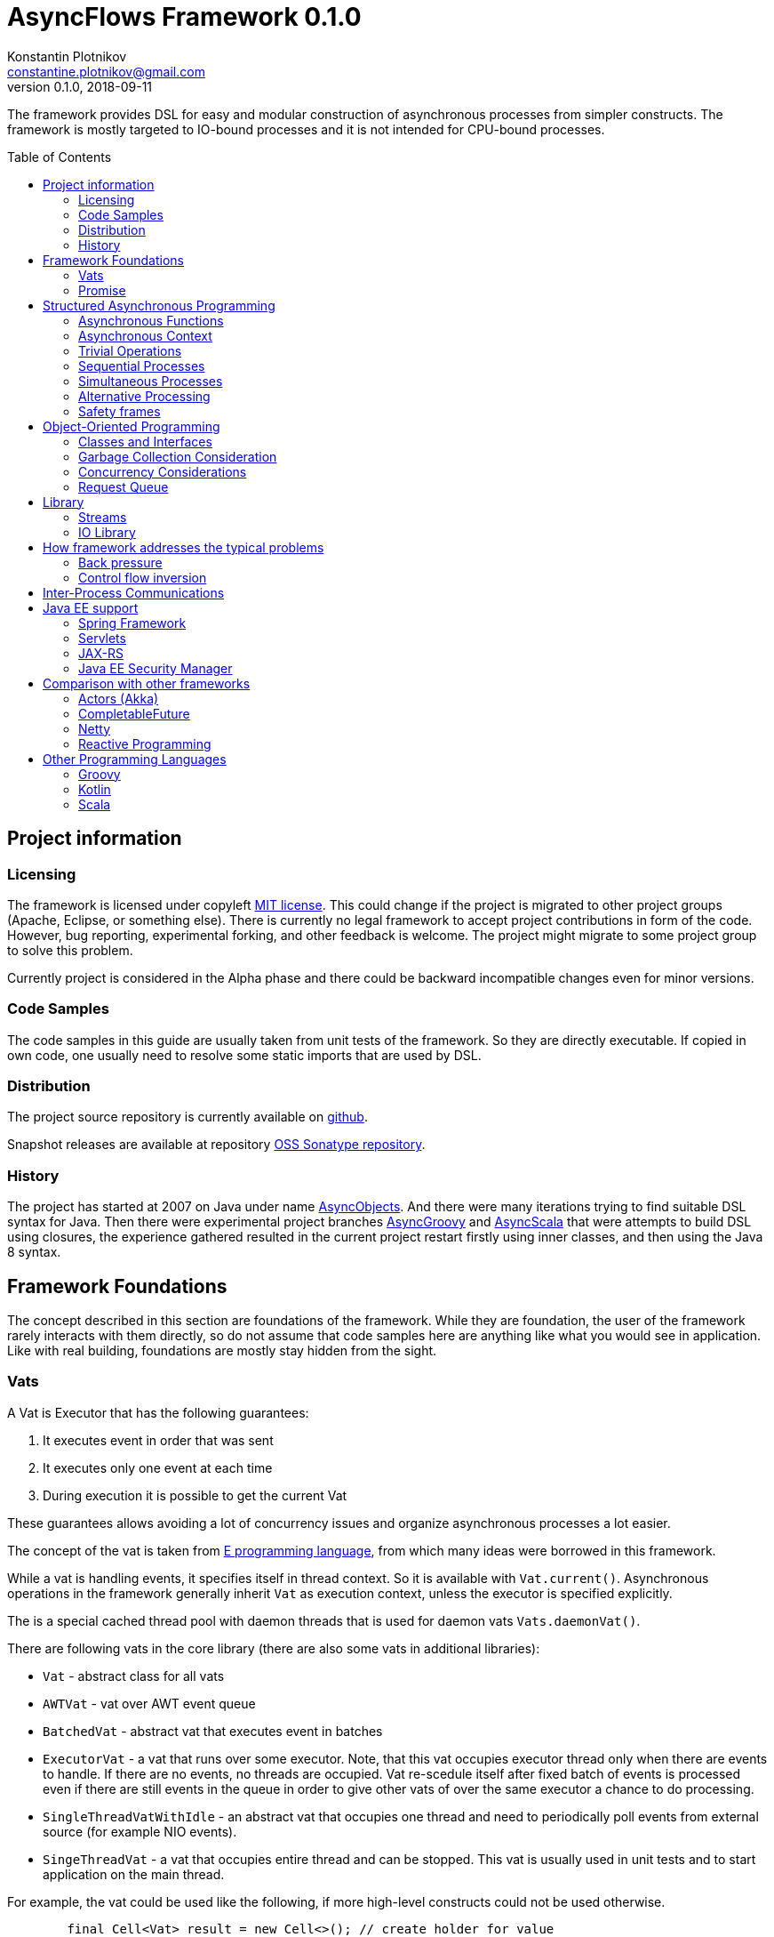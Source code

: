 = AsyncFlows Framework 0.1.0
Konstantin Plotnikov <constantine.plotnikov@gmail.com>
0.1.0, 2018-09-11
:toc:
:toc-placement!:
:snapshot-version: 0.1.0-SNAPSHOT

The framework provides DSL for easy and modular construction of asynchronous processes from simpler constructs.
The framework is mostly targeted to IO-bound processes and it is not intended for CPU-bound processes.

toc::[]

== Project information
=== Licensing

The framework is licensed under copyleft link:LICENSE.txt[MIT license]. This could change if the project
is migrated to other project groups (Apache, Eclipse, or something else). There is currently no legal
framework to accept project contributions in form of the code. However, bug reporting, experimental
forking, and other feedback is welcome. The project might migrate to some project group to solve this
problem.

Currently project is considered in the Alpha phase and there could be backward incompatible changes
even for minor versions.

=== Code Samples

The code samples in this guide are usually taken from unit tests of the framework. So they are directly
executable. If copied in own code, one usually need to resolve some static imports that are used by DSL.

=== Distribution

The project source repository is currently available on https://github.com/const/asyncflows[github].

Snapshot releases are available at repository https://oss.sonatype.org/content/groups/public[OSS Sonatype repository].

=== History

The project has started at 2007 on Java under name http://asyncobjects.sourceforge.net/[AsyncObjects].
And there were many iterations trying to find suitable DSL syntax for Java. Then there were experimental
project branches https://sourceforge.net/p/asyncobjects/asyncgroovy/ci/master/tree/[AsyncGroovy] and
https://sourceforge.net/p/asyncobjects/asyncscala/ci/master/tree/[AsyncScala] that were attempts
to build DSL using closures, the experience gathered resulted in the current project restart firstly
using inner classes, and then using the Java 8 syntax.

== Framework Foundations

The concept described in this section are foundations of the framework.
While they are foundation, the user of the framework rarely interacts 
with them directly, so do not assume that code samples here are anything
like what you would see in application. Like with real building,
foundations are mostly stay hidden from the sight. 

=== Vats

A Vat is Executor that has the following guarantees:

1. It executes event in order that was sent
2. It executes only one event at each time
3. During execution it is possible to get the current Vat

These guarantees allows avoiding a lot of concurrency issues and organize
asynchronous processes a lot easier.

The concept of the vat is taken from http://www.e-elang.org[E programming language], from which
many ideas were borrowed in this framework.

While a vat is handling events, it specifies itself in thread context. So it is available with `Vat.current()`. 
Asynchronous operations in the framework generally inherit `Vat` as execution context, unless the executor 
is specified explicitly.

The is a special cached thread pool with daemon threads that is used for daemon vats `Vats.daemonVat()`.

There are following vats in the core library (there are also some vats in additional libraries):

* `Vat` - abstract class for all vats
* `AWTVat` - vat over AWT event queue
* `BatchedVat` - abstract vat that executes event in batches
* `ExecutorVat` - a vat that runs over some executor. Note, that this vat occupies executor thread only when there
  are events to handle. If there are no events, no threads are occupied. Vat re-scedule itself after fixed batch 
  of events is processed even if there are still events in the queue in order to give other vats of over 
  the same executor a chance to do processing.
* `SingleThreadVatWithIdle` - an abstract vat that occupies one thread and need to periodically poll events 
  from external source (for example NIO events).
* `SingeThreadVat` - a vat that occupies entire thread and can be stopped. This vat is usually used in unit tests
  and to start application on the main thread.

For example, the vat could be used like the following, if more high-level constructs could not be used otherwise.  
```java
        final Cell<Vat> result = new Cell<>(); // create holder for value
        final SingleThreadVat vat = new SingleThreadVat(null); // create vat
        vat.execute(() -> { // schedule event
            result.setValue(Vat.current()); // save current vat value
            vat.stop(null); // stop vat execution
        });
        assertNull(result.getValue()); // check that it is not executed yet
        vat.runInCurrentThread(); // start vat and execute event
        // vat is stopped
        assertSame(vat, result.getValue()); // get vat value
```  

It is rarely needed to use vat directly. The typical cases are:

* Application setup
* Library or framework code

==== Default Vat

When an asynchronous context is needed, but it is not clear whether the current thread has one,
It is possible to use `Vat.defaultVat()` method, that return current vat, if it is present, 
or new daemon vat if it is not present. Differently from JDK, the default is a daemon vat instead 
for ForkJoin pool, because the framework is oriented on interaction with external services 
(that could block threads in some cases) rather than for CPU-bound computations.

=== Promise

`Promise` is similar in role to `CompletableFuture` that provides additional restrictions compared with 
`CompletableFuture`. It does not support `get()` operation directly to discourage it, and it does not 
permit changing result in midway.

A `Promise` could be wrapped into `CompletableFuture` and it could be created from any `CompletableStage` 
(including `CompletableFuture`), when it is needed to integrate with external services. Operations on 
`Promise` are created to encourage correct usage of it.

The promise outcome is represented by `Outcome` class that has `Failure` and `Success` subclasses.
If promise is not resolved, its outcome is null.

Linked with promise is `AResolver` interface, that could act as a listener to the promise, and also to specify 
outcome for `Promise`. Only other way to specify outcome for promise is to pass it to the constructor of promise.

There are three versions of method that adds listener to promise:

* `listenSync(AResolver)` - adds listener for `Promise` that is notified in the execution context 
  where promise is resolved. This method should be only used, if listener already has appropriate
  synchronizations or asynchronous event delivery implemented (for example, a resolver for other promise). 
* `listen(AResolver, Executor)` - adds listener for `Promise` that is notified in the context of executor.
* `listen(AResolver)` - adds listener for `Promise` that is notified in the context of default executor 
  where listener is registered.
  
There are also some utility methods on the promise that help its usage and contain some optimizations.

* `flatMap` - converts value when promise is successful with `AFunction` 
* `flatMapOutcome` - converts outcome when promise is resolved with `AFunction` 
* `map` - converts value when promise is successful with `Function`
* `mapOutcome` - converts outcome when promise is resolved with `Function` 

There are few more utility methods.

These functions are executed immediately, if result is available and with default execution context. 

The lambdas passed to these methods are executed in default execution context.

== Structured Asynchronous Programming

The core concept of the framework is asynchronous operation. *Asynchronous operation* is a sequence 
of logically grouped execution of the events in some events loops that that finish with
some outcome (or just finish for one-way operations).

Asynchronous operators are static methods that usually return `Promise` and start with prefix `a` 
(for example `aValue`). The operations are supposed to be imported using static import to form a DSL
in the programming language.

The structured programming constructs are inspired by combining ideas from two sources:

* http://www.e-elang.org[E programming language]
* https://en.wikipedia.org/wiki/Occam_(programming_language)[Occam programming language]

=== Asynchronous Functions

Most of operators expect lambdas are arguments. These function interfaces are located at package
`org.asyncflows.core.function`. These functions return `Promise`.

* `ASupplier` - the suppler interface (analog of `Supplier`)
* `AFunction` - the single argument function interface (analog of `Function`) 
* `AFunction2` - the two argument function interface (analog of `BiFunction`)
* `AFunction3` - the three argument function interface
* `AFunction4` - the four argument function interface

=== Asynchronous Context

While much of the framework functionality is able to work w/o current vat, it is best to provide a context
vat. The most simple way to do so is using AsyncContext class to create temporary local context to implement
some operation.

```java
Integer i = doAsync(() -> aValue(42));
assertEquals(42, i);
``` 
The operation above creates `SingeThreadedVat`, run it on current thread, and then stops vat when `CompletableStage`
is done with success or failure. If it is done with success, operation exits with value, otherwise it throws
`AsyncExecutionException`.

=== Trivial Operations

Trivial operations are just different way to construct promise. Generally, the code should not need to create
promise directly, except for few DSL cases. Use promise construction operation instead. All these trivial
operations are implemented in `Promise` class as they are mostly factory methods for it.

```java
aValue(42) // resolved promise that holds specified value
aFailure(new NullPointerException) // failed promise
aNull() // promise holding null
aVoid() // null promise with Void type.
aTrue() // promise holding true
aFalse() // promise holding false
aResolver(r -> r.accept(null, new NullPointerException())) // return promise, and to some things with resolver in body
aNow(()->aValue(a * b)) // evaluate body and return promise (if body failed, return failed promise)
aLater(()->aValue(a * b)) // evaluate on later turn in default vat
aLater(vat, ()->aValue(a * b)) // evaluate on later turn in the specified vat
aNever() // the process that never ends
```

Note, `aNow` looks like useless operation, but it is actually used quite often. In many cases when constructing
asynchronous operations, throwing an error is not acceptable behaviour because some listeners are not added
and so on.

=== Sequential Processes

All sequential controls method now require that they should be running in the context of the vat.

==== aSeq Operator

The operator `aSeq` is basic way ot organize actions sequentially.
This operator is basically builder for sequential action. The building process starts with the initial 
action provided as `ASupplier`. Then it is continued with the following methods:

* `map(AFunction<T, N>)` - map the current result using provided function. The action is executed only 
  if previous action was success. 
* `thenDo(ASupplier<N>)` - discard the result and execute action instead. This method is useful if 
  the current result is not needed (for example it is of type Void).
* `failed(AFunction<T, AThrowable>)` - if one of previous actions failed, this method is executed, otherwise 
  it is skipped. There might be more than one `failed(...)` method in the chain.
* `mapOutcome(AFunction<N, Outcome<T>)` - this method is always invoked after block, it maps outcome of operation
  (whether if is failure or success). This method is combination of `failed()` and `map()`.
* `listen(AResolver<T>)` - this is an utility callback is that used mostly for debugging purposes. This operation
  could not be last.
  It just adds listener to promise returned from previous operations. 
* `finallyDo(ASupplier<Void>)` - this method is always invoked after block, it acts like finally clause in Java 
  try statement. It should be used mostly for clean up. This statement should be always last, and it terminates
  building process.
* `finish()` - finish building and start process. 

The following test demonstrate its usage:
```java
        final ArrayList<Integer> list = new ArrayList<>();
        final int rc = doAsync(() ->
                aSeq(() -> {
                    list.add(1);
                    return aValue(1);
                }).map(value -> {
                    list.add(value + 1);
                    throw new IllegalStateException();
                }).thenDo(() -> {
                    // never called
                    list.add(-1);
                    return aValue(-1);
                }).failed(value -> {
                    assertEquals(IllegalStateException.class, value.getClass());
                    list.add(3);
                    return aValue(42);
                }).finallyDo(() -> {
                    list.add(4);
                    return aVoid();
                }));
        assertEquals(42, rc);
        assertEquals(Arrays.asList(1, 2, 3, 4), list);
```

There are also the following suffixes possible:
* `Last` - the function is combination of function w/o suffix, and `finish()` operation.    


==== Simple Loops

The simplest loop is `aSeqWhile`. This loop is executed while its body returns true.
```java
        final int rc = doAsync(() -> {
            final int[] sum = new int[1];
            final int[] current = new int[1];
            return aSeqWhile(() -> {
                sum[0] += current[0];
                current[0]++;
                return aBoolean(current[0] <= 4);
            }).thenFlatGet(() -> aValue(sum[0]));
        });
        assertEquals(10, rc);
```

There is also the `Maybe` type in the framework that represent the optional value. Differently from Java `Optional`,
the `Maybe` type could hold any value including null value. It also could be serialized, passed as parameter etc.

It is possible to iterate until the value is available with this aSeqUntilValue loop.

```java
        final int rc = doAsync(() -> {
            final int[] sum = new int[1];
            final int[] current = new int[1];
            return aSeqUntilValue(() -> {
                sum[0] += current[0];
                current[0]++;
                return current[0] <= 4 ? aMaybeEmpty() : aMaybeValue(sum[0]);
            });
        });
        assertEquals(10, rc);
```

==== Collections Loops

It is possible to iterate over collections using iterator^

```java
        final int rc = doAsync(() -> {
            final int[] sum = new int[1];
            return aSeqForUnit(Arrays.asList(0, 1, 2, 3, 4), value -> {
                sum[0] += value;
                return aTrue();
            }).thenFlatGet(() -> aValue(sum[0]));
        });
        assertEquals(10, rc);
```

It is also possible to supply iteration values to collector, but in that case it is not possible
to abort the loop:

```java
        final int rc = doAsync(() ->
                aSeqForCollect(Stream.of(1, 2, 3, 4),
                        e -> aValue(e + 1),
                        Collectors.summingInt((Integer e) -> e))
        );
        assertEquals(14, rc);
```


The more advanced collection processing could be done by the stream framework.

=== Simultaneous Processes

Sequential execution is not that interesting in asynchronous context. More interesting is case
when asynchronous operations overlap. And it could happen in the context of the same event loop.
AsyncFlows provides a number of methods to organize simultaneous asynchronous activity.

==== aAll Operator

The simplest form is aAll operator. The operator starts all its branches on the current vat
on the current turn and executes `map(...)` operation when all branches are finished. If some branch
thrown exception, the operator throws an error, but it will still wait for all branches to complete.

```java
        final Tuple2<String, Integer> rc = doAsync(() ->
                aAll(
                        () -> aValue("The answer")
                ).and(
                        () -> aLater(() -> aValue(42))
                ).map((a, b) -> aValue(Tuple2.of(a, b))));
        assertEquals(Tuple2.of("The answer", 42), rc);
```

It is possible to return tuple from all arguments directly using `Last` suffix on the last branch.

```java
        final Tuple2<String, Integer> rc = doAsync(() ->
                aAll(
                        () -> aValue("The answer")
                ).andLast(
                        () -> aLater(() -> aValue(42))
                ));
        assertEquals(Tuple2.of("The answer", 42), rc);
```

==== Processing Collections

Basic operation for iterating collection, streams, and iterators is `aAllForCollect` operators.

```java
        final int rc = doAsync(() ->
                aAllForCollect(Stream.of(1, 2, 3, 4),
                        e -> aValue(e + 1),
                        Collectors.summingInt((Integer e) -> e))
        );
        assertEquals(14, rc);
```
It process all branches in interleaving on the current event loop. Then summarize them 
using supplied collector.

The more advanced collection processing could be done by the stream framework.

==== Parallel Processes

If `aAll` is replaced with `aPar` in the previous section, then we will get parallel operations 
provided by the framework. By default, the each branch is executed on the own new daemon vat.
But is possible to customize execution by providing an implementation of ARunner interface.

```java
        final Tuple2<String, Integer> rc = doAsync(() ->
                aPar(
                        () -> aValue("The answer")
                ).and(
                        () -> aLater(() -> aValue(42))
                ).map((a, b) -> aValue(Tuple2.of(a, b))));
        assertEquals(Tuple2.of("The answer", 42), rc);
```

This is applicable to all other `aAll` operators. 

=== Alternative Processing

The alternative processing is done using `aAny` operator. This operator starts all branches on the current
turn and waits for for the first branch to complete with error or success. The `aAny` operator is intended 
for error handling and querying alternative sources of information.

```java
        int value = doAsync(() ->
                aAny(
                        () -> aLater(() -> aValue(1))
                ).orLast(
                        () -> aValue(2)
                )
        );
        assertEquals(2, value);
        try {
            doAsync(() ->
                    aAny(
                            () -> aLater(() -> aValue(1))
                    ).orLast(
                            () -> aFailure(new RuntimeException())
                    )
            );
            fail("Unreachable");
        } catch (AsyncExecutionException ex) {
            assertEquals(RuntimeException.class, ex.getCause().getClass());
        }
```
 
 
There is also execution mode that the `aAny` operator tries to wait for successful result if possible.

```java
        int value = doAsync(() ->
                aAny(true,
                        () -> aLater(() -> aValue(1))
                ).orLast(
                        () -> aFailure(new RuntimeException())
                )
        );
        assertEquals(1, value);
```

The other feature of aAny operator is handling of the branches that did not reach output of `aAny` operator.
This is important when the `aAny` operator opens resources that are required to be closed. Or when exceptions
from failed branches need to be logged.

The sample below demonstrates usage of `suppressed(...)` and `suppressedFailure(...)` that could be used to
receive the abandoned results.  

```java
        Tuple3<Integer, Throwable, Integer> t = doAsync(
                () -> {
                    Promise<Throwable> failure = new Promise<>();
                    Promise<Integer> suppressed = new Promise<>();
                    return aAll(
                            () -> aAny(true,
                                    () -> aLater(() -> aValue(1))
                            ).or(
                                    () -> aValue(2)
                            ).or(
                                    () -> aFailure(new RuntimeException())
                            ).suppressed(v -> {
                                notifySuccess(suppressed.resolver(), v);
                            }).suppressedFailureLast(ex -> {
                                notifySuccess(failure.resolver(), ex);
                            })
                    ).and(
                            () -> failure
                    ).andLast(
                            () -> suppressed
                    );
                }
        );
        assertEquals(2, t.getValue1().intValue());
        assertEquals(RuntimeException.class, t.getValue2().getClass());
        assertEquals(1, t.getValue3().intValue());

```

==== Fail-fast

The `FailFast` utility class is an application of the `aAny` operator.

In some cases it is needed to fail the entire process if some operation has failed.
For example, if one asynchronous operation has already failed, the related operations
need also fail.

For that purpose, framework contains FailFast utility class. The class monitor results
of operations.

Sometimes, an operation returns the resource that require cleanup (for example open connection).
In that case ignoring resource is not a valid option. For that purpose there is cleanup operation.

Let's consider a case when we have some consumer and some provider of values. For that purpose,
we will use queue components, that will be explained later in that guide. We will assume that provider
fail, so consumer might fail to receive expected value that would terminate processing. In that case,
we would like to consumer to fail as well. For example:

```java
        ArrayList<Integer> list = new ArrayList<>();
        doAsync(() -> {
            SimpleQueue<Integer> queue = new SimpleQueue<>();
            FailFast failFast = new FailFast();
            return aAll(
                    // () -> aSeqWhile(() -> queue.take().map(t -> {
                    () -> aSeqWhile(() -> failFast.run(queue::take).map(t -> {
                        if (t == null) {
                            return false;
                        } else {
                            list.add(t);
                            return true;
                        }
                    }))
            ).andLast(
                    () -> aSeq(
                            () -> queue.put(1)
                    ).thenDo(
                            () -> queue.put(2)
                    ).thenDo(
                            // pause
                            () -> aSeqForUnit(rangeIterator(1, 10), t -> aLater(() -> aTrue()))
                    ).thenDoLast(
                            () -> failFast.run(() -> aFailure(new RuntimeException()))
                    )
            ).mapOutcome(o -> {
                assertTrue(o.isFailure());
                assertEquals(RuntimeException.class, o.failure().getClass());
                return true;
            });
        });
        assertEquals(Arrays.asList(1, 2), list);
```
If we do queue reading like in commented out line, the test will hang up, because the consumer will never
receive the value, because supplier failed. But in uncommented line, we wrap call to `queue.take()` into
fail-fast runner. This allows us to fail all executions of fail-fast that are active or will be active.
Inside the call of `failFast.run(...)` there is any operator against common promise, if any of the 
`failFast.run(...)` fails, that promise fails as well. Otherwise it stays in unresolved state.

=== Safety frames

The asynchronous operations generally do not own data and many changes could happen to data
when there is simultaneous work on it.

Generally, the code should be written that data invariant should be maintained while single
closure is executed. Other closures represent code that might be executed after something
has changed.

If there is no explicit fork like (aPar, aSed/aLater to other vat, calls to components),
the mutable data could be assumed to be safe to use from vat as vat context would not switch
while operation is in progress. The thread might be different, but there will be appropriate
synchronizations that will cause write/read barriers for new thread.

If callback is passed to other Vat, it usually need to be exported in order to be
executed in this Vat context with the same safety guarantees using
link:asyncflows-core/src/main/java/org/asyncflows/core/function/FunctionExporter.java[FunctionExporter]
or other way.

== Object-Oriented Programming

As we have seen in previous section, the framework support rich set of asynchronous operators that
support functional and structured asynchronous programming. And the framework also supports creation 
of asynchronous components, so normal object-oriented programming could be used as well.

=== Classes and Interfaces

The asynchronous interface is normal Java interface that has methods that return Promise or void.
The other types of methods could present on the interface, but they will not be supported by runtime
and they will throw an exception. Lets consider a simple Queue interface:

```java
public interface ATestQueue<T> {
    Promise<T> take();
    void put(T element);
}
```

The method `put(...)` is one way, the method is one-way is just for demonstration here. AQueue component
in the library returns Promise<Void> because there might be errors on put operations.  
And the method `take()` returns the `Promise` as it might need to wait until some value 
is available. By convention, the interface names start with 'A' to indicate that is asynchronous 
interface.    

```java
public class TestQueue<T> implements ATestQueue<T>, NeedsExport<ATestQueue<T>> {
    private final Deque<T> elements = new LinkedList<>();
    private final Deque<AResolver<T>> resolvers = new LinkedList<>();

    private void invariantCheck() {
        // checks that queue invariant holds
        if(!elements.isEmpty() && !resolvers.isEmpty()) {
            throw new RuntimeException("BUG: one of the collections should be empty");
        }
    }

    @Override
    public Promise<T> take() {
        invariantCheck();
        if (elements.isEmpty()) {
            return aResolver(r -> {
                resolvers.addLast(r);
            });
        } else {
            return aValue(elements.removeFirst());
        }
    }

    @Override
    public void put(final T element) {
        invariantCheck();
        if (resolvers.isEmpty()) {
            elements.addLast(element);
        } else {
            notifySuccess(resolvers.removeFirst(), element);
        }
    }

    @Override
    public ATestQueue<T> export(final Vat vat) {
        return ObjectExporter.export(vat, this);
    }
}
```

The basic idea of the implementation is that we have two queues, queue of values and queue of waiters for value.
Only one of the queues could contain values at the same time.

The method `take()` just returns the value if value is available, but if value is not available, it returns not resolved
promise and saves resolver to queue of resolvers.

The method `put(...)` checks if there is some resolver and if there is, the waiter is notified and value 
is supplied to requester. Otherwise, the value is saved. If invariant of put method fails, the error will be logged
by AsyncFlows framework, but caller will not receive it. This is why one-way methods should be generally avoided.

The class also implements interface `NeedsExport`. This interface indicates that class is not safe to use outside 
of the vat and it should be generally exported. The basic exporter is ObjectExporter, but some classes implement
optimized exporters now. The current implementation uses reflection, but runtime code generation is planned for
future. The method export, exports class to runtime.

The exporter could be written manually, and would look like this:

```java
    public static <T> ATestQueue<T> exportTestQueue(final ATestQueue<T> service, final Vat vat) {
        return new ATestQueue<T>() {
            @Override
            public Promise<T> take() {
                return aLater(vat, () -> service.take());
            }

            @Override
            public void put(T element) {
                aSend(vat, () -> put(element));
            }
        };
    }
``` 

Let's test this method:

```java
        final int rc = doAsync(() -> {
            final ATestQueue<Integer> queue = new TestQueue<Integer>().export();
            return aAll(() -> aSeqForUnit(rangeIterator(0, 10), i -> {
                queue.put(i + 1);
                return aTrue();
            })).and(() -> aSeqForCollect(rangeIterator(0, 10),
                    i -> queue.take(),
                    Collectors.summingInt((Integer i) -> i))
            ).selectValue2();
        });
        assertEquals((11 * 10) / 2, rc);
```
=== Garbage Collection Consideration

The framework objects are generally garbage collected by Java. There is no need to perform explicit cleanup
for them, if they do not hold any sensitive resources like IO streams.

The object is prevented from garbage collection in the following cases:

* There is a direct reference to object or its proxy
* There is an event on the queue that references the object
* There is listener registered to some uncompleted promise, that is held by external listener.
  This usually means that there is some asynchronous operation is in progress.
  
Generally, the rules for garbage collection are the same as for normal Java code. But we also need
to consider promise chains as call stack. So references held by promises should be considered as
stack references to objects.

The vat object is shared between many AsyncFlows objects and asynchronous operators. The Vat might 
need to be stopped. But this usually apply to Vats that occupy thread like `SelectorVat` or `SingleThreadVat`.
Even for these vats starting/stopping is handled by the utility methods `doAsync(...)` 
and `SelectorVatUtil.run(...)`.

=== Concurrency Considerations

It is assumed that asynchronous operations do not invoke blocking functionality. So many simultaneous asynchronous
operations will safely take their turns on the single queue. However, it is not always so as some operations
require calls of non-asynchronous API or to perform CPU-intensive operations.

CPU-bound operations should be generally delegated to the ForkJoin pool (`aForkJoinGet(...)`). 
IO-bound synchronous operations should be delegated to daemon thread pool (`aDaemonGet(...)`). 
If you are in doubt, just send it to daemon pool. There are helps that start operations on 
corresponding pools using vats. These operations do not establish asynchronous context
on corresponding pools, so they are quite lightweight and suitable to invocation of some 
synchronous method.

If asynchronous context need to be established, it is better to use `aLater(Vats.daemonVat(), ...)`
or `aLater(Vats.forkJoinVat(), ...)`. These operations will create a new vats that runs over corresponding
pools. 

=== Request Queue

In the queue sample, the asynchronous operations are written in the way, that no new problems will happen if 
method will be called before some previous method finishes. In Java synchronous code this is usually handled
by synchronized framework. In this framework similar functionality is provided by `RequestQueue`. Biggest difference
from Java synchronization is that nested invocations of request queue are blocked.

The basic method of `RequestQueue` is `run(ASupplier<T>)`, this method has some utility variants like 
`runSeqWhile(...)`. This method executes method if request queue is empty and no method is executing 
currently, and suspends execution putting it to the queue if there is some execution in progress. 
So it is some kind of private event queue, but more flexible. There are also suspend/resume utility methods 
that are analogs of Java wait/notify.   

As example, lets consider `Semaphore` implementation similar to Java `Semaphore` class.

```java
public interface ASemaphore {
    void release(int permits);
    void release();
    Promise<Void> acquire();
    Promise<Void> acquire(int permits);
}
```

The class in the library is implemented like the following:

```java
public final class Semaphore implements ASemaphore, NeedsExport<ASemaphore> {
    private final RequestQueue requests = new RequestQueue();
    private int permits;

    public Semaphore(final int permits) {
        this.permits = permits;
    }

    @Override
    public void release(final int releasedPermits) {
        if (releasedPermits <= 0) {
            return;
        }
        permits += releasedPermits;
        requests.resume();
    }

    @Override
    public void release() {
        release(1);
    }

    @Override
    public Promise<Void> acquire() {
        return acquire(1);
    }

    @Override
    public Promise<Void> acquire(final int requestedPermits) {
        if (requestedPermits <= 0) {
            return aFailure(new IllegalArgumentException("The requestedPermits must be positive: " + requestedPermits));
        }
        return requests.runSeqWhile(() -> {
            if (requestedPermits <= permits) {
                permits -= requestedPermits;
                return aFalse();
            } else {
                return requests.suspendThenTrue();
            }
        });
    }

    @Override
    public ASemaphore export(final Vat vat) {
        return UtilExporter.export(vat, this);
    }
}
```

The method `acquire(...)` needs to be ordered to implement FIFO ordering. Some parts of the method 
do not need to be protected, and we can check input as we please. The rest of method is protected loop.
In the loop we check if there are permits available, and if they are, we just stop loop and this cause promise
returned by run method to resolve as well. But if they are not available, we suspend execution, and we repeat
operation when suspend ends.

The operation `release(...)` does not need to be ordered. So it is not protected by request queue. The release method
invokes `requests.resume()` to notify `acquire(...)` requests that new permits were added. The promise returned from
suspend resolves on it, and the acquire loop continues. New amount of permits might be sufficient or not. 
It is decided in the context of the acquire operation. If there is no acquire operation pending, 
the resume operation is doing nothing.   

Let's see how it works in test:

```java
        final ArrayList<Integer> result = new ArrayList<>();
        final Void t = doAsync(() -> {
            final ASemaphore semaphore = new Semaphore(0).export();
            //noinspection Convert2MethodRef
            return aAll(() ->
                            aSeq(
                                    () -> semaphore.acquire().listen(o -> result.add(1))
                            ).thenDo(
                                    () -> semaphore.acquire(3).listen(o -> result.add(2))
                            ).thenDoLast(
                                    () -> semaphore.acquire().listen(o -> result.add(3))
                            )
            ).andLast(() ->
                    aSeq(
                            () -> aForRange(0, 10).toVoid()
                    ).thenDo(() -> {
                        result.add(-1);
                        semaphore.release(2);
                        return aVoid();
                    }).thenDo(
                            () -> aForRange(0, 10).toVoid()
                    ).thenDo(() -> {
                        result.add(-2);
                        semaphore.release();
                        return aVoid();
                    }).thenDo(
                            () -> aForRange(0, 10).toVoid()
                    ).thenDoLast(() -> {
                        result.add(-3);
                        semaphore.release(3);
                        return aVoid();
                    })).toVoid();
        });
        assertSame(null, t);
        assertEquals(Arrays.asList(-1, 1, -2, -3,  2, 3), result);
```  

== Library

=== Streams

Streams library is similar to Java stream library, but there are some key differences. The first obvious difference 
is that asynchronous streams provide asynchronous stream access operations. The second difference is API design.

==== Pull Streams

Asynchronous streams provide two lean interfaces and there is no intention to provide additional operations here.

```java
public interface AStream<T> extends ACloseable {
    Promise<Maybe<T>> next();
}

public interface ASink<T> extends ACloseable {
    Promise<Void> put(T value);
    Promise<Void> fail(Throwable error);
    Promise<Void> finished();
}
```

The stream operations like map, flatMap, filter, and others are provided by stream builders. Work with StreamBuilder
typically starts with some `AsyncStreams` class method like `aForRange` or `aForStream`. Stream building starts 
in `pull` mode. So all elements will be processed sequentially. The stream builder supports typical stream operations
like `map`, `filter`, `flatMap`, `leftFold`, and `collect`. These operations accept asynchronous operations instead of 
synchronous ones.

```java
        final int rc = doAsync(() ->
                aForRange(0, 11)
                        .filter(i -> aBoolean(i % 2 == 0))
                        .map(i -> aValue(i / 2))
                        .collect(Collectors.summingInt(e -> e))
        );
        assertEquals(15, rc);
```
Some methods also have `Sync` variant that accept Java functional interfaces.

```java
        final int rc = doAsync(() ->
                aForRange(0, 11)
                        .filterSync(i -> i % 2 == 0)
                        .mapSync(i -> i / 2)
                        .collect(Collectors.summingInt(e -> e))
        );
        assertEquals(15, rc);
``` 

It is also possible to specify processing window. This window is basically prefetch buffer
for sequential stream. If several stages take long time, it is reasonable to start processing
next records at advance up to specified limit. The example below specifies that exactly one element
is prefetched. The sample is also shows usage of `process(...)` method that could be used to implement
reusable parts of processing pipeline

```java
        final Function<StreamBuilder<Integer>, StreamBuilder<Integer>> delay =
                s -> s.map(a -> aForRange(0, 10).toVoid().thenValue(a));
        List<Integer> result = new ArrayList<>();
        final int rc = doAsync(() ->
                aForRange(0, 10)
                        .filter(i -> aBoolean(i % 2 == 0))
                        .mapSync(a -> {
                            result.add(a);
                            return a;
                        })
                        .window(1)
                        .process(delay)
                        .mapSync(a -> {
                            result.add(-a);
                            return a;
                        })
                        .map(i -> aValue(i / 2))
                        .collect(Collectors.summingInt(e -> e))
        );
        assertEquals(10, rc);
        assertEquals(Arrays.asList(0, 2, -0, 4, -2, 6, -4, 8, -6, -8), result);
```

==== 'All' Streams

The all stream process values in the same way, but the difference is that all steps between `.all()` call
and final processing of values (or switch to `pull()`) are always processed, even in case of failures. This allows
to ensure processing of group of objects even in case of failures. For example, to close a collection of streams,
even if close operation on some of them fail.

Like for `aAll*` operators, the processing done is parallel for all elements. However, it is possible to limit 
amount of parallel processing using `.window(n)` call. In that case only several elements will be processed 
at the same time. This might be useful if the task is taxing on resources.

```java
        final int rc = doAsync(() ->
                aForRange(0, 11)
                        .all(2)
                        .filterSync(i -> i % 2 == 0)
                        .mapSync(i -> i / 2)
                        .collect(Collectors.summingInt(e -> e))
        );
        assertEquals(15, rc);
```

Note, while each stage is parallel, the current implementation waits until previous element was passed 
to next stage before passing element to next stage. This might introduce delays to processing, 
but maintain the same order as pull stream processing. More optimized solution might be developed later. 

==== Working with resources

Stream is closeable resource, and it is possible to work with stream and other closeable resources with
`aTry` statement similar to Java language `try` statement. The try statement accepts resource references,
promises for resource references, and actions that open resources. Then it closes resource after 
it has been used. Let's define a simple resource.

```java
    public static class SampleResource implements ACloseable, NeedsExport<ACloseable> {
        private final Cell<Boolean> closed;

        public SampleResource(final Cell<Boolean> closed) {
            this.closed = closed;
        }

        @Override
        public Promise<Void> close() {
            closed.setValue(true);
            return aVoid();
        }

        @Override
        public ACloseable export(final Vat vat) {
            return () -> ResourceUtil.closeResource(vat, SampleResource.this);
        }
    }
```

This resource just support close action. Also, to support work with resources there are classes 
CloseableBase and ChainedCloseableBase that simplify creating resource wrappers. Now, we could try
different options of working with resources:

```java
        final Cell<Boolean> r1 = new Cell<>(false);
        final Cell<Boolean> r2 = new Cell<>(false);
        final Cell<Boolean> r3 = new Cell<>(false);
        doAsync(() -> aTry(
                () -> aValue(new SampleResource(r1).export())
        ).andChain(
                value -> aValue(new SampleResource(r2).export())
        ).andChainSecond(
                value -> aValue(new SampleResource(r3).export())
        ).run((value1, value2, value3) -> aVoid()));
        assertTrue(r1.getValue());
        assertTrue(r2.getValue());
        assertTrue(r3.getValue());
```

Up to three resources could opened with one `aTry` operator. However, it is also possible
to nest `aTry` operators, so previously opened resources are accessible in lexical scope.

=== IO Library

==== Core IO

The IO library is also built upon lean interfaces and different operations built upon it.
The following are core interfaces of the library:

```java
public interface AInput<B extends Buffer> extends ACloseable {
    Promise<Integer> read(B buffer);
}
public interface AOutput<B extends Buffer> extends ACloseable {
    Promise<Void> write(B buffer);
    Promise<Void> flush();
}
public interface AChannel<B extends Buffer> extends ACloseable {
    Promise<AInput<B>> getInput();
    Promise<AOutput<B>> getOutput();
}
```

As you could see, these interfaces are suitable for both character IO and 
byte IO. Some operations that work with these interfaces are 
[generic](asyncflows-io/src/main/java/org/asyncflows/io/IOUtil.java).

The following functionality is supported out of the box:

* Character encoding(link:asyncflows-io/src/main/java/org/asyncflows/io/text/DecoderInput.java[DecoderInput])
   / decoding(link:asyncflows-io/src/main/java/org/asyncflows/io/text/EncoderOutput.java[EncoderOutput])
* Digesting (link:asyncflows-io/src/main/java/org/asyncflows/io/util/DigestingInput.java[DigestingInput]) and
  link:asyncflows-io/src/main/java/org/asyncflows/io/util/DigestingOutput.java[DigestingOutput])
* GZip (link:asyncflows-io/src/main/java/org/asyncflows/io/util/DigestingInput.java[GZipInput]) and
  link:asyncflows-io/src/main/java/org/asyncflows/io/util/DigestingOutput.java[GZipOutput]),
  Deflate (link:asyncflows-io/src/main/java/org/asyncflows/io/util/DeflateOutput.java[DeflateOutput]),
  and Inflate (link:asyncflows-io/src/main/java/org/asyncflows/io/util/InflateInput.java[InflateInput])
* Utility streams
* Synchronous stream link:asyncflows-io/src/main/java/org/asyncflows/io/adapters[adapters].

==== Network Library

There are two implementations of socket library based on traditional blocking sockets and selector library.
The later an implementation based on asynchronous sockets is planned to be tested.

Implementation based on traditional blocking sockets API sometimes hangs on Windows, so it is not recommended to use
if runtime also supports selector sockets. This implementation is left only backward compatibility with non-complete 
Java runtimes. 

The sockets are just byte channels with few additional operators, and they support the same operations.
But there are few additional operations.

```java
public interface ASocket extends AChannel<ByteBuffer> {
    Promise<Void> setOptions(SocketOptions options);
    Promise<Void> connect(SocketAddress address);
    Promise<SocketAddress> getRemoteAddress();
    Promise<SocketAddress> getLocalAddress();
}
public interface AServerSocket extends ACloseable {
    Promise<SocketAddress> bind(SocketAddress address, int backlog);
    Promise<SocketAddress> bind(SocketAddress address);
    Promise<Void> setDefaultOptions(SocketOptions options);
    Promise<SocketAddress> getLocalSocketAddress();
    Promise<ASocket> accept();
}
public interface ASocketFactory {
    Promise<ASocket> makeSocket();
    Promise<AServerSocket> makeServerSocket();
    Promise<ADatagramSocket> makeDatagramSocket();
}
public interface ADatagramSocket extends ACloseable {
    Promise<Void> setOptions(SocketOptions options);
    Promise<Void> connect(SocketAddress address);
    Promise<Void> disconnect();
    Promise<SocketAddress> getRemoteAddress();
    Promise<SocketAddress> getLocalAddress();
    Promise<SocketAddress> bind(SocketAddress address);
    Promise<Void> send(ByteBuffer buffer);
    Promise<Void> send(SocketAddress address, ByteBuffer buffer);
    Promise<SocketAddress> receive(ByteBuffer buffer);
}
``` 

These interfaces could be used in the way similar to traditional synchronous code.
See link:asyncflows-io/src/test/java/org/asyncflows/io/net/samples/EchoServerSample.java[echo server]
and link:asyncflows-io/src/test/java/org/asyncflows/io/net/samples/EchoClientSample.java[echo client]
as examples.


==== TLS support

TLS implementation relies on Java SSLEngine for asynchronous processing, so it follows all restrictions
enforced by it. Note, SSL protocols are not not supported by Java's SSLEngine anymore, so the framework
stick with TLS name.

The TLS implementation is just a ASocketFactory that wraps other socket factory. Interfaces are the same 
as for sockets with two additional operations on the socket:

```java
public interface ATlsSocket extends ASocket {
    Promise<Void> handshake();
    Promise<SSLSession> getSession();
}
``` 
First one allows initiating handshake, the second one allows accessing session and examining certificates.

There are no TLS related parameters on TlsSocket factory, instead there are a factory methods for SSLEngine
which allow configuring needed parameters for SSLEngine before using it in the processing:

```java
public class TlsSocketFactory implements ASocketFactory, NeedsExport<ASocketFactory> {
    public void setServerEngineFactory(final AFunction<SocketAddress, SSLEngine> serverEngineFactory) {
       ...
    }
    public void setClientEngineFactory(final AFunction<SocketAddress, SSLEngine> clientEngineFactory) {
        ...
    }
}
```
These factories need to configure TLS parameters basing on SocketAddress. It is expected, that different
TlsSocketFactory instances will be used for different security contexts. 

==== HTTP 1.1 support

The framework provides experimental support for HTTP 1.1 protocol on client and server side.
The code is currently more like low-level protocol implementation rather than ready to use
application server. The neither side is finished, but it could be experimented with. 
HTTPS is not implemented at the moment.

See [unit test](asyncflows-protocol-http/src/test/java/org/asyncflows/protocol/http/core)
for sample code.

== How framework addresses the typical problems

=== Back pressure

Many asynchronous libraries have a back pressure problem. When one source of data provides more 
data than consumer might consume. Some frameworks did not had a solution for the problem 
(like Netty before 4.0), some introduce unnatural solutions like disabling/enabling reading
(like Vert.x and modern Netty), some hide it inside framework (like Akka), or provide a separate
event listeners for channels (like Apache HttpCore Async 5.x). 

However, there is no such problem with synchronous io in Java, as streams block if nothing 
could be written to it:

```java
long length = 0;
byte[] b = new byte[4096]
while(true)  {
   int c = in.read(b)
   if(c < 0) {
      break;
   }
   length += c;
   out.write(b, 0, c);
}
return length;
```
That is practically all. Back pressure propagates naturally via blocking. No more data will be read,
if write is not complete. If there is error, it will be propagated to caller.

The framework provides practically the same approach. There is no explicit backpressure control. 
The output stream is accepting request, and return to caller when it is finished processing it, 
including sending data to downstream.

```java
    public final Promise<Long> copy(final AInput<ByteBuffer> input, final AOutput<ByteBuffer> output, int bufferSize) {
        ByteBuffer buffer = ByteBuffer.allocate(bufferSize);
        final long[] result = new long[1];
        return aSeqWhile(
                () -> input.read(buffer).flatMap(value -> {
                    if (isEof(value)) {
                        return aFalse();
                    } else {
                        result[0] += +value;
                        buffer.flip();
                        return output.write(buffer).thenFlatGet(() -> {
                            buffer.compact();
                            return aTrue();
                        });
                    }
                })
        ).thenGet(() -> result[0]);
    }
```

There are more code as asynchronous operations need to be handled and working with buffers is more complex 
than with arrays, but still it is very similar to what is written for synchronous streams.

Such way of handling back pressure does not necessary limit parallelism. It is possible to use features of the
framework to ensure that reads and writes are done in parallel when it makes sense.

```java
    public static Promise<Long> copy(final AInput<ByteBuffer> input, final AOutput<ByteBuffer> output, int buffers, int bufferSize) {
        final SimpleQueue<ByteBuffer> readQueue = new SimpleQueue<>();
        final SimpleQueue<ByteBuffer> writeQueue = new SimpleQueue<>();
        final FailFast failFast = failFast();
        for (int i = 0; i < buffers; i++) {
            readQueue.put(ByteBuffer.allocate(bufferSize));
        }
        final long[] result = new long[1];
        return aAll(
                () -> aSeqWhile(
                        () -> failFast.run(readQueue::take).flatMap(
                                b -> failFast.run(() -> input.read(b)).flatMap(c -> {
                            if (isEof(c)) {
                                writeQueue.put(null);
                                return aFalse();
                            } else {
                                result[0] += c;
                                writeQueue.put(b);
                                return aTrue();
                            }
                        }))
                )
        ).and(
                () -> aSeqWhile(
                        () -> failFast.run(writeQueue::take).flatMap(b -> {
                            if(b == null) {
                                return aFalse();
                            } else {
                                b.flip();
                                return failFast.run(() -> output.write(b)).thenGet(() -> {
                                    b.compact();
                                    readQueue.put(b);
                                    return true;
                                });
                            }
                        })
                )
        ).map((a, b) -> aValue(result[0]));
    }
```
In the provided sample, the read operation uses buffers to read when available, and writes when buffer with 
data is available. So if writes are slower or reads are slower, the algorithm will adapt to the speed. This
algorithm makes sense with no more than four buffers, as one buffer is for reading, one for writing, and two
are in flight over the queue.

=== Control flow inversion

Most of asynchronous libraries require inversion of control flow. Most of asynchronous frameworks use
concepts like decoders and encoders. These are two poor things that have to implement explicit tracking of the 
current state of reading or writing. If there is a recursive state like xml or json, they have to 
keep explicit stack of state.

The biggest problem with such approach is that such code is not readable as state of the process does not
match state of the code. This is exactly the same problem that is mentioned is the famous article
Edsger W. Dijkstra "Go To Statement Considered Harmful". There is excellent analysis of that article that translates
the article to more modern context: http://david.tribble.com/text/goto.html[David R. Tribble "Go To
Statement Considered Harmful: A Retrospective"]. Control flow inversion causes the same problem as it
it was described by Edsger W. Dijkstra:

[quote, Edsger W. Dijkstra, Go To Statement Considered Harmful, 1968]
""
My second remark is that our intellectual powers are rather geared to master static relations and that
our powers to visualize processes evolving in time are relatively poorly developed. For that reason
we should do (as wise programmers aware of our limitations) our utmost to shorten the conceptual
gap between the static program and the dynamic process, to make the correspondence between the program
(spread out in text space) and the process (spread out in time) as trivial as possible.
""

It is very hard to understand what is happening in the process and to what states it could go by analysis
of the code. It is much simpler when control flow is evident from the code structure. AsyncFlows library
provide such flow.

I would say that direct event sending to some queue or actor is similar to "go to" operator in programming
languages. At least it has the same properties.

[quote, Edsger W. Dijkstra, Go To Statement Considered Harmful, 1968]
""
The unbridled use of the go to statement has an immediate consequence that it becomes terribly hard to find
a meaningful set of coordinates in which to describe the process progress. Usually, people take into account
as well the values of some well chosen variables, but this is out of the question because it is relative to
the progress that the meaning of these values is to be understood! With the go to statement one can, of course,
still describe the progress uniquely by a counter counting the number of actions performed since program start
(viz. a kind of normalized clock). The difficulty is that such a coordinate, although unique, is utterly
unhelpful. In such a coordinate system it becomes an extremely complicated affair to define all those points
of progress where, say, n equals the number of persons in the room minus one!
""

If we have event handlers, that are to keep own state, we also do no have a context, that helps us
to understand context. We need to consider all events to be possible at every moment of time. The pain is real.
For example of pain of Actor programming paradigm cased by event sending in Erlang context,
one could watch the presentation https://www.infoq.com/presentations/Death-by-Accidental-Complexity[Death
by Accidental Complexity]. While presentation is using Erlang sample, the problems described are common for many
other technologies, particularly Actor-based.

[quote, Ulf Wiger, Death by Accidental Complexity (slide Apparent Problems at 26:49)]
""
* The whole matrix needs to be revisited if messages/features are added or removed
* What we do in each cell is by no means obvious - depends on history
* What to do when unexpected message arrives in a transition state is practically never specified
  (we must invent some reasonable response.)
* Abstraction is broken, encapsulation is broken
* Code reuse becomes practically impossible
""

The core of the problem is the same as what was described by Edsger W. Dijkstra for "go to": the code structure
does not mach control flow structure, so we could not reason about application state by reading code. The solution
to the problem is also the same: structured asynchronous programming. While Ulf Wiger identifies problem correctly
in the presentation, the proposed solution looks like poor man semi-structured programming using event filtering.


== Inter-Process Communications

The AsyncFlows framework is intended to implement control flow inside the application. There is no special means 
to organize inter-process communications. However, the libraries could be used to organize such communications.
For example, JAX-RS 2.0 supports asynchronous invocations on client and server. The provided HTTP library could
be used as foundation of some generic, completely asynchronous REST API library.

The inter-process communication is currently focused on the language and application independent meta-protocols,
where exact choices it depends on the context. Most popular now are HTTP based protocols, so additional transports
like Web Sockets are also getting popular in some contexts. As for message formats, there is a wide range of them
starting from XML and JSON to ASN.1 and protobuf. Prescribing a specific solution is not practical in the current
situation.

== Java EE support

TBD

=== Spring Framework

TBD

=== Servlets

TBD

=== JAX-RS

TBD

=== Java EE Security Manager

The framework uses own thread pool and it could be incompatible with Java EE when security manager is enabled.
Turn off security manager or add appropriate permissions for your application. Also, the contextual security
checks are not so valid in asynchronous context and they could be break important assumptions about security
if Java EE components are called.

The contextual security information like active user should be passed as parameters, and 
it needs to be reestablished before invocation of Java EE functionality that requires it (for example 
Hibernate audit support). 

== Comparison with other frameworks

=== Actors (Akka)

Comparing with Scala actors, there are the following key points of difference.

1. In the AsyncFlows framework, component and event queue are separated and one queue could support many small components.
Practically, there is at least one one asynchronous micro-component for each asynchronous operation. In Scala, there
are only one asynchronous component for each event queue. This leads to problems with resource management as state of
component need to be tracked.

2. Event dispatch is done explicitly and each queue supports only closed set of events. There is no interfaces 
for components and even returning result is different each time. (TypedActors try to solve problem of explicit dispatch, 
but introduce own set of the problems due to blocking calls, and also still support only closed set of events).
AsyncFlows support open set of events, as they translate to `Runnable` anyway. As many components could leave 

3. Actors are heavy-weight as they are integrated with event queue. They also need to be deleted explicitly to free
resources. By comparison, AsyncFlows do not manage components explicitly, as they could garbage collected normally.
Some Vats needs to be managed explicitly, but these vats are usually used as application starting point in 
the main thread. ExecutorVat does not need to be explicitly stopped (the underlying executor needs to be stopped, 
but daemon executor creates and frees threads as needed and does not need to be stopped).

4. As Akka Actors work with event queue directly, it is possible handle events not in the order they were sent to actor.
AsyncFlows insists on handling events in the order they are received by a vat. Reordering of event
handling still could be done by utility classes like RequestQueue.

Generally, AsyncFlows support more flexible management of asynchronous components and their relationship 
to event queues. Also AsyncFlows support running the entire network application in the single thread,
while Akka requires multiple threads by design. 

=== CompletableFuture

Java's CompletableFuture is similar to AsyncFlows Promise. CompletableFuture has a lot of utility methods that 
implement much of functionality similar to provided by the AsyncFlows framework. However, AsyncObjects Framework
shifts this functionality from Promise to operators that are built upon Promise (operation builders, static methods).
The difference is small, but it greatly affects usability as AsyncFlows does not need a lot of methods since
many method could be replaced by combination of existing method.

There were actually experimental version of the framework that used CompletableFuture as foundation 
instead of promise. However, this version proved to be less usable, as it is more complex to listen for events,
for example it is not possible to just to listen to CompletableFuture w/o creating another completable future.
Also the defaults for execution context are different. The framework defaults to the current Vat. 
The CompletableFuture defaults to ForkJoin pool. This pool is generally not acceptable for IO operations,
and IO could block it for indefinite time. Small errors could lead to application blocking. Practically all
invocations on CompletableFuture required explicit specification of target vat.

AsyncFlows also has a lot of utility methods, that do not make sense as CompletableFuture API. 
For example, loops, request queues, fail-fast.

Also, CompletableFuture does not have component model. It is just a single class w/o larger
contexts. When and how asynchronous method is executed is left up to component designer.   
 
=== Netty

The netty is organized as multi-stage event processing. It works very well when uniform processing is needed.
The problem is that most of processing that is needed is non-uniform. There are generally recursive logical 
asynchronous processes built upon event streams. Netty requires implementing such processes using 
explicit stacks and other means.

In contrast, AsyncFlows allows to freely use recursion when needed, just like in normal synchronous code.
There is no need for inversion of control.

Up to recent versions of Netty, the netty did not support back pressure regulation, and because of 
event notification approach, there were no natural way to specify it. The current way is still 
cumbersome.

On other hand, netty contains implementation of many network protocols. And it makes sense to reuse
these implementations from AsyncFlows. There is plan to create a library that access Netty channels
from AsyncFlows framework.

=== Reactive Programming

The reactive programming is higher-level and more narrow paradigm than what is targeted by
this framework. So it does not make sense to compare them directly. However, the concepts
from reactive programming could be relatively easily implemented using framework constructs.
The reactive programming mixes several concepts together, i.e. data stream processing and
tracking/propagating changes. These are somewhat different tasks, and have different data
processing needs, for example with tracking changes there is no problem to drop intermediate
changes, but for processing data streams this might be not acceptable.

The data stream processing is covered by stream library in AsyncFlows.

The event processing is not covered in standard library yet, but it could be implemented using standard
means of asynchronous component development, like it is done in
link:samples/asyncflows-tracker/src/main/java/org/asyncflows/tracker[sample tracker library]. 
The link:samples/asyncflows-awt/src/test/java/org/asyncflows/ui/awt/TrackerSample.java[demo]
reproduces some typical scenarios. Java 9 flows are more oriented to similar task, and there
might be some integration in the future.

== Other Programming Languages

The framework relies on Java 8 functional interfaces to create DSL. So if other language supports them 
in reasonable way, it is possible to use this DSL language in similar way.

=== Groovy

Groovy since version 2.4 supports java functional interfaces using closure syntax. However, sometimes more
type annotations are needed, to specify parameter types if type checking is wanted. The syntax actually looks
more nice for groovy.  

```groovy
        def t = doAsync {
            def failure = new Promise<Throwable>();
            def suppressed = new Promise<Integer>();
            aAll {
                aAny(true) {
                    aLater { aValue(1) }
                } or {
                    aValue(2)
                } or {
                    aFailure(new RuntimeException())
                } suppressed {
                    notifySuccess(suppressed.resolver(), it)
                } suppressedFailureLast {
                    notifySuccess(failure.resolver(), it);
                }
            } and {
                failure
            } andLast {
                suppressed
            }
        }
        assertEquals(2, t.getValue1().intValue());
        assertEquals(RuntimeException.class, t.getValue2().getClass());
        assertEquals(1, t.getValue3().intValue());
```

There is much less visual noise in groovy version than in Java version of the same test.
The Groovy is a good choice of using with the framework if there is no special concerns about
performance.

Note, Groovy currently implements lambdas using inner classes, so more classes are generated comparing 
to Java 8 code. This might lead to higher application start time.  

=== Kotlin

The Kotlin language also has compact syntax that support DSL creation. It is also possible
to write a compact code with much less visual noise in Kotlin as well.

```kotlin
        val t = doAsync {
            val failure = Promise<Throwable>()
            val suppressed = Promise<Int>()
            aAll {
                aAny(true) {
                    aLater { aValue(1) }
                }.or {
                    aFailure(RuntimeException())
                }.or {
                    aValue(2)
                }.suppressed { v ->
                    notifySuccess(suppressed.resolver(), v)
                }.suppressedFailureLast { ex ->
                    notifySuccess<Throwable>(failure.resolver(), ex)
                }
            }.and {
                failure
            }.andLast {
                suppressed
            }
        }
        assertEquals(2, t.value1)
        assertEquals(RuntimeException::class.java, t.value2.javaClass)
        assertEquals(1, t.value3)
```

So Kotlin is also good language to write structured asynchronous code if you project allows for it.

Note, Kotlin currently implement lambdas using inner classes, so more classes are generated comparing 
to Java 8 code. This might lead to higher application start time.

==== Kotlin Coroutines

The https://github.com/Kotlin/kotlin-coroutines/blob/master/kotlin-coroutines-informal.md[Kotlin Corountines]
is an experimental feature similar to C# async support, and there are some similar problems and advantages.

The extension is implemented as compiler extension with support library.

1. There is no explicit safety frames. It is not clear from lexical scope what code
   can execute w/o interleaving with other code. In AsyncFlows, safe frame boundaries
   are more explicit.

2. It is not always clear in what thread the code will be executed. In coroutines there is only one point
   for specifying context `launch(context){...}`, but after that each component is on its own.
   Controlling execution context looks like
   https://github.com/Kotlin/kotlin-coroutines/blob/master/kotlin-coroutines-informal.md#continuation-interceptor[quite
   complex]. Controlling and clear understanding of the execution context is important in the following aspects:
** Some code requires specific execution context to be used (For example for using with NIO Selectors or AWT/Swing components)
** Some code is either CPU-bound (so it should be go to ForkJoin), and some code is blocking
   and IO-bound(so it should go to some unlimited thread pool). AsyncFlows solves it by the following means:
*** The context normally is inherited from parent for asynchronous operation
*** There are ways to change context explicitly (aSend, aLater, aPar)
*** Each component has own context declaring during exporting, that is reestablished on each call.

3. Coroutines provide very compact syntax for sequential operations, i.e. waiting and resuming
   until some ready to continue. But coroutines provide little support from combining
   simultaneous operations (`aAll*`, `aAny*`, `aPar*`). There is practically only fork operation.
   partial support is provided by contextual await() operations. There is no
   support yet for combining them in the code explicitly. The problem could be fixed by
   providing a richer library with operators similar to AsyncFlows.

4. Base concurrency abstractions looks like more more complex then in AsyncFlows.
   Concurrency context combines continuation scheduling, context variables, and many
   resume/suspend etc. Practically these are orthogonal aspects and they may be decoupled
   and they are decoupled in AsyncFlows:
   ** Scheduling actions: Vat
   ** Resuming/Suspending: Promise
   ** Contextual variables: Components and Asynchronous operations with lexical scope

5. Context combinators could provide more interesting methods of integration with
   legacy frameworks like Java EE. Some of these ideas could be also implemented
   in AsyncFlows with minor refactoring the current Vat API.

Also, coroutines are bound to Kotlin with compiler support. So it is hard to write library code
that is intended to be used by other programming languages. AsyncFlows is designed as mostly
language-agnostic, and if language provides a reasonable integration with JVM, it is likely
that AsyncFlows could be used with it.

Some library extension might be done in the future to integrate with Kotlin coroutines, so it might
be possible to get advantages of both approaches.

=== Scala

The Scala is not directly supported as it wraps Java types and this causes multiple problems 
in different places. So for the Scala adapters needed and support for scala collections needs 
to be implemented. Some code could be executed directly, but it is less usable than in other
languages.

Generally, the framework ideas are compatible with Scala, and few first research versions of 
the framework were implemented in Scala. This Java version is based on ideas from Scala version. 
And Java 8 finally allows more compact syntax to be used.

The future versions of the framework might provide Scala support again after the framework
stabilization. However, comparing to Kotlin and Groovy, there is not so big productivity
increase and there even some additional complications cased by features of Scala language.
So this feature has low priority. There is previous iteration of scala adapter at 
https://github.com/const/asyncflows/tree/63586493fb9d5a63c0c335df63fa396d894b0a5b/asyncobjects-scala[this link].

In the old sample code, control flow looked like the following:

```scala
    val list = new ListBuffer[Integer]
    val rc: Int = doAsync {
      aSeq {
        list += 1
        1
      } map { value =>
        list += value + 1
        throw new IllegalStateException
      } thenDo {
        list += -1
        aValue(-1)
      } failed {
        case value: IllegalStateException =>
          list += 3
          42
      } finallyDo {
        list += 4
      }
    }

    assertEquals(42, rc)
    assertEquals(List(1, 2, 3, 4), list)
```
